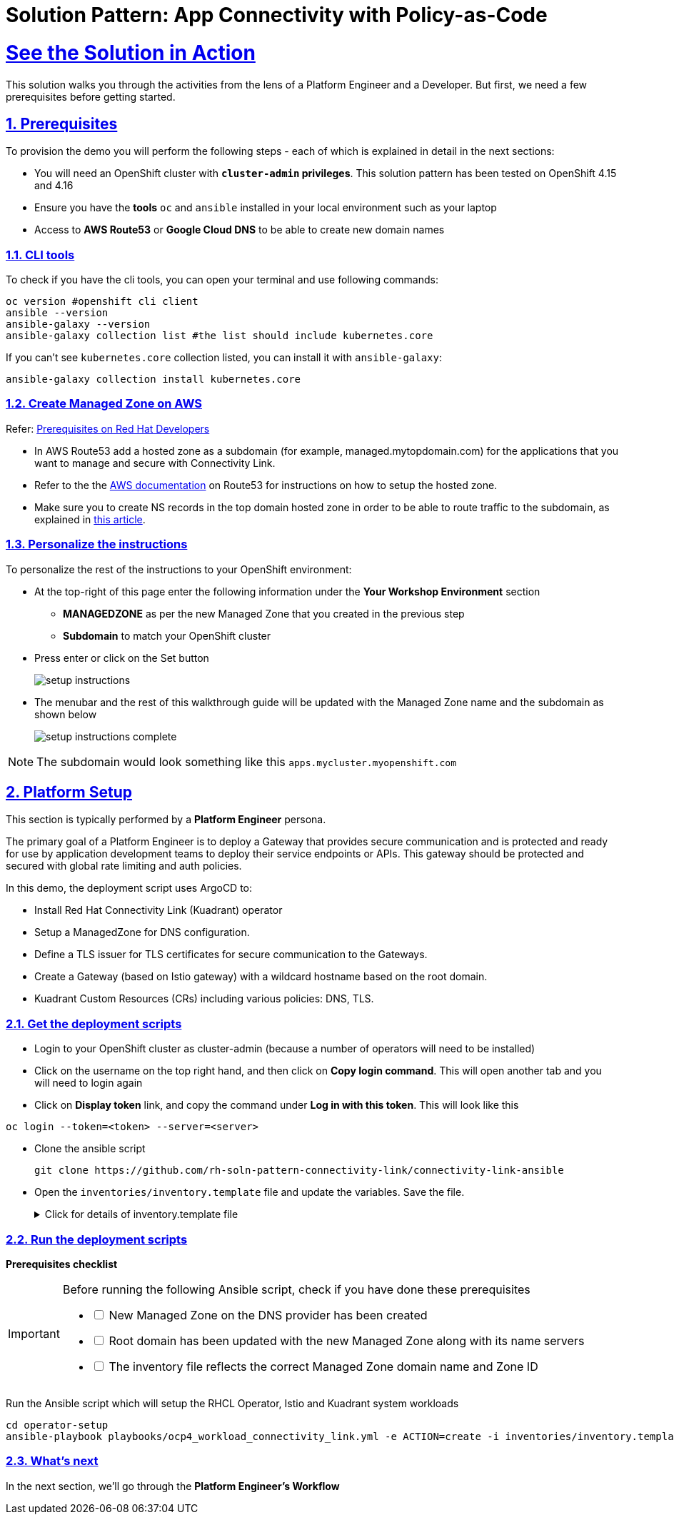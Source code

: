 = Solution Pattern: App Connectivity with Policy-as-Code
:sectnums:
:sectlinks:
:doctype: book

= See the Solution in Action


This solution walks you through the activities from the lens of a Platform Engineer and a Developer. But first, we need a few prerequisites before getting started.


== Prerequisites

To provision the demo you will perform the following steps - each of which is explained in detail in the next sections:

* You will need an OpenShift cluster with *`cluster-admin` privileges*. This solution pattern has been tested on OpenShift 4.15 and 4.16
* Ensure you have the *tools* `oc` and `ansible` installed in your local environment such as your laptop
* Access to *AWS Route53* or *Google Cloud DNS* to be able to create new domain names

=== CLI tools

To check if you have the cli tools, you can open your terminal and use following commands:

******
[.console-input]
[source,shell script]
----
oc version #openshift cli client
ansible --version
ansible-galaxy --version
ansible-galaxy collection list #the list should include kubernetes.core
----
******

If you can't see `kubernetes.core` collection listed, you can install it with `ansible-galaxy`:
******
[.console-input]
[source,shell script]
----
ansible-galaxy collection install kubernetes.core
----
******

=== Create Managed Zone on AWS

Refer: https://developers.redhat.com/articles/2024/06/12/getting-started-red-hat-connectivity-link-openshift#prerequisites[Prerequisites on Red Hat Developers^]

* In AWS Route53 add a hosted zone as a subdomain (for example, managed.mytopdomain.com) for the applications that you want to manage and secure with Connectivity Link.
* Refer to the the https://docs.aws.amazon.com/Route53/latest/DeveloperGuide/hosted-zones-working-with.html[AWS documentation^] on Route53 for instructions on how to setup the hosted zone.
* Make sure you to create NS records in the top domain hosted zone in order to be able to route traffic to the subdomain, as explained in https://repost.aws/knowledge-center/create-subdomain-route-53[this article^].


=== Personalize the instructions
To personalize the rest of the instructions to your OpenShift environment:

* At the top-right of this page enter the following information under the *Your Workshop Environment* section 
** *MANAGEDZONE* as per the new Managed Zone that you created in the previous step
** *Subdomain* to match your OpenShift cluster 
* Press enter or click on the Set button
+
image::setup-instructions.png[]
* The menubar and the rest of this walkthrough guide will be updated with the Managed Zone name and the subdomain as shown below
+
image::setup-instructions-complete.png[]

[NOTE]
=====
The subdomain would look something like this `apps.mycluster.myopenshift.com`
=====


[#_installing_the_demo]
== Platform Setup

This section is typically performed by a *Platform Engineer* persona.

The primary goal of a Platform Engineer is to deploy a Gateway that provides secure communication and is protected and ready for use by application development teams to deploy their service endpoints or APIs. This gateway should be protected and secured with global rate limiting and auth policies.

In this demo, the deployment script uses ArgoCD to:

* Install Red Hat Connectivity Link (Kuadrant) operator 
* Setup a ManagedZone for DNS configuration. 
* Define a TLS issuer for TLS certificates for secure communication to the Gateways.
* Create a Gateway (based on Istio gateway) with a wildcard hostname based on the root domain.
* Kuadrant Custom Resources (CRs) including various policies: DNS, TLS.


=== Get the deployment scripts

* Login to your OpenShift cluster as cluster-admin (because a number of operators will need to be installed)
* Click on the username on the top right hand, and then click on *Copy login command*. This will open another tab and you will need to login again
* Click on *Display token* link, and copy the command under *Log in with this token*. This will look like this
******
[source,shell script]
----
oc login --token=<token> --server=<server>
----
******


* Clone the ansible script
+
----
git clone https://github.com/rh-soln-pattern-connectivity-link/connectivity-link-ansible
----

* Open the `inventories/inventory.template` file and update the variables. Save the file.
+
.[underline]#Click for details of inventory.template file#
[%collapsible]
====
```

ocp4_workload_connectivity_link_aws_access_key=<AWS_ACCESS_KEY_ID>
ocp4_workload_connectivity_link_aws_secret_access_key=<AWS_SECRET_ACCESS_KEY>

ocp4_workload_connectivity_link_aws_managed_zone_id=<Managed Zone ID - created in the previous step>
# E.g.: Z12345677XYZ0FF0GBHIJ0

ocp4_workload_connectivity_link_aws_managed_zone_domain=<Managed Zone domain - created in the previous step>
# E.g.: managed.sandbox1585.opentlc.com

ocp4_workload_connectivity_link_aws_managed_zone_region=<Managed Zone region - default region of your AWS setup>
# E.g.: eu-central-1

ocp4_workload_connectivity_link_ingress_gateway_tls_issuer_email=<your  address email for letsencrypt>

ocp4_workload_connectivity_link_gateway_geo_code=<gateway geo code>
# E.g.: EU or US
```
====




=== Run the deployment scripts

*Prerequisites checklist*

[IMPORTANT]
====
Before running the following Ansible script, check if you have done these prerequisites
[%interactive]
** [ ] New Managed Zone on the DNS provider has been created
** [ ] Root domain has been updated with the new Managed Zone along with its name servers
** [ ] The inventory file reflects the correct Managed Zone domain name and Zone ID
====


Run the Ansible script which will setup the RHCL Operator, Istio and Kuadrant system workloads

[.console-input]
[source,shell script]
----
cd operator-setup 
ansible-playbook playbooks/ocp4_workload_connectivity_link.yml -e ACTION=create -i inventories/inventory.template
----

=== What's next

In the next section, we'll go through the *Platform Engineer's Workflow*